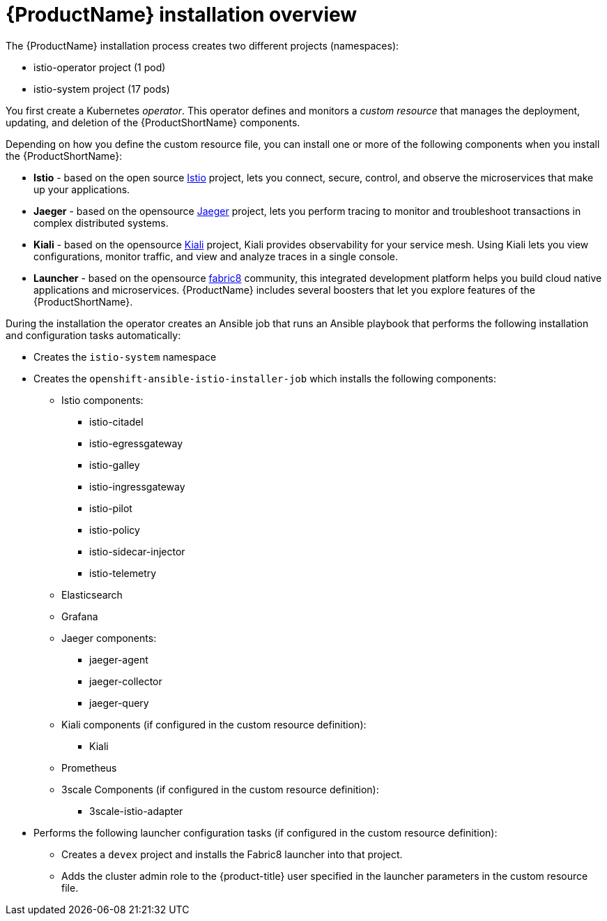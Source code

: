 [[servicemesh-installation-overview]]
= {ProductName} installation overview

The {ProductName} installation process creates two different projects (namespaces):

* istio-operator project (1 pod)
* istio-system project (17 pods)

You first create a Kubernetes _operator_. This operator defines and monitors a _custom resource_ that manages the deployment, updating, and deletion of the {ProductShortName} components.

Depending on how you define the custom resource file, you can install one or more of the following components when you install the {ProductShortName}:

* *Istio* - based on the  open source https://istio.io/[Istio] project, lets you connect, secure, control, and observe the microservices that make up your applications.
* *Jaeger* - based on the opensource https://www.jaegertracing.io/[Jaeger] project, lets you perform tracing to monitor and troubleshoot transactions in complex distributed systems.
* *Kiali* - based on the opensource https://www.kiali.io/[Kiali] project, Kiali provides observability for your service mesh.  Using Kiali lets you view configurations, monitor traffic, and view and analyze traces in a single console.
* *Launcher* - based on the opensource  http://fabric8.io/[fabric8] community, this integrated development platform helps you build cloud native applications and microservices.  {ProductName} includes several boosters that let you explore features of the {ProductShortName}.

During the installation the operator creates an Ansible job that runs an Ansible playbook that performs the following installation and configuration tasks automatically:

* Creates the `istio-system` namespace
* Creates the `openshift-ansible-istio-installer-job` which installs the following components:
** Istio components:
*** istio-citadel
*** istio-egressgateway
*** istio-galley
*** istio-ingressgateway
*** istio-pilot
*** istio-policy
*** istio-sidecar-injector
*** istio-telemetry
** Elasticsearch
** Grafana
** Jaeger components:
*** jaeger-agent
*** jaeger-collector
*** jaeger-query
** Kiali components (if configured in the custom resource definition):
*** Kiali
** Prometheus
** 3scale Components (if configured in the custom resource definition):
*** 3scale-istio-adapter
* Performs the following launcher configuration tasks (if configured in the custom resource definition):
** Creates a `devex` project and installs the Fabric8 launcher into that project.
** Adds the cluster admin role to the {product-title} user specified in the launcher parameters in the custom resource file.
